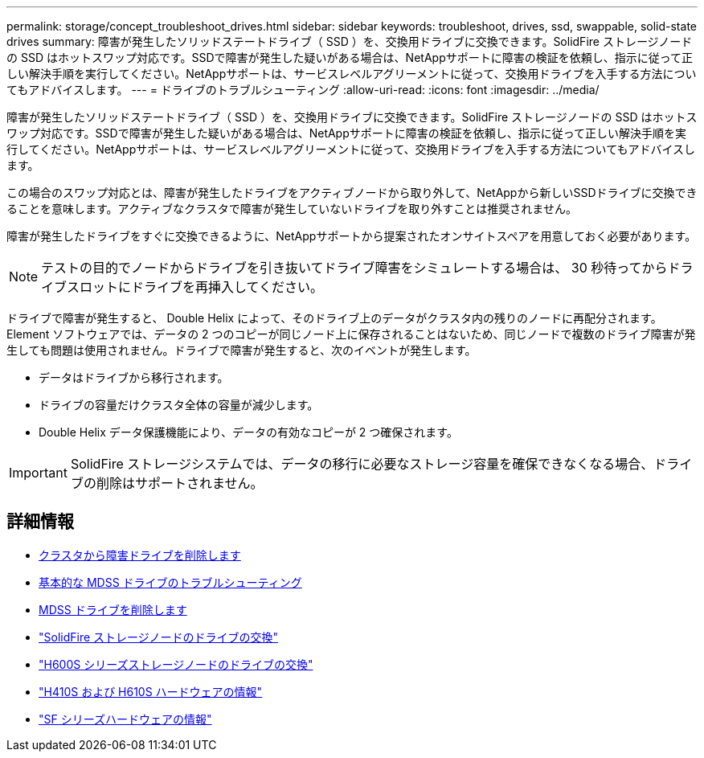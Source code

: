 ---
permalink: storage/concept_troubleshoot_drives.html 
sidebar: sidebar 
keywords: troubleshoot, drives, ssd, swappable, solid-state drives 
summary: 障害が発生したソリッドステートドライブ（ SSD ）を、交換用ドライブに交換できます。SolidFire ストレージノードの SSD はホットスワップ対応です。SSDで障害が発生した疑いがある場合は、NetAppサポートに障害の検証を依頼し、指示に従って正しい解決手順を実行してください。NetAppサポートは、サービスレベルアグリーメントに従って、交換用ドライブを入手する方法についてもアドバイスします。 
---
= ドライブのトラブルシューティング
:allow-uri-read: 
:icons: font
:imagesdir: ../media/


[role="lead"]
障害が発生したソリッドステートドライブ（ SSD ）を、交換用ドライブに交換できます。SolidFire ストレージノードの SSD はホットスワップ対応です。SSDで障害が発生した疑いがある場合は、NetAppサポートに障害の検証を依頼し、指示に従って正しい解決手順を実行してください。NetAppサポートは、サービスレベルアグリーメントに従って、交換用ドライブを入手する方法についてもアドバイスします。

この場合のスワップ対応とは、障害が発生したドライブをアクティブノードから取り外して、NetAppから新しいSSDドライブに交換できることを意味します。アクティブなクラスタで障害が発生していないドライブを取り外すことは推奨されません。

障害が発生したドライブをすぐに交換できるように、NetAppサポートから提案されたオンサイトスペアを用意しておく必要があります。


NOTE: テストの目的でノードからドライブを引き抜いてドライブ障害をシミュレートする場合は、 30 秒待ってからドライブスロットにドライブを再挿入してください。

ドライブで障害が発生すると、 Double Helix によって、そのドライブ上のデータがクラスタ内の残りのノードに再配分されます。Element ソフトウェアでは、データの 2 つのコピーが同じノード上に保存されることはないため、同じノードで複数のドライブ障害が発生しても問題は使用されません。ドライブで障害が発生すると、次のイベントが発生します。

* データはドライブから移行されます。
* ドライブの容量だけクラスタ全体の容量が減少します。
* Double Helix データ保護機能により、データの有効なコピーが 2 つ確保されます。



IMPORTANT: SolidFire ストレージシステムでは、データの移行に必要なストレージ容量を確保できなくなる場合、ドライブの削除はサポートされません。



== 詳細情報

* xref:task_troubleshoot_remove_failed_drives.adoc[クラスタから障害ドライブを削除します]
* xref:concept_troubleshoot_basic_mdss_drive_troubleshooting.adoc[基本的な MDSS ドライブのトラブルシューティング]
* xref:task_troubleshoot_remove_mdss_drives.adoc[MDSS ドライブを削除します]
* https://library.netapp.com/ecm/ecm_download_file/ECMLP2844771["SolidFire ストレージノードのドライブの交換"]
* https://library.netapp.com/ecm/ecm_download_file/ECMLP2846859["H600S シリーズストレージノードのドライブの交換"]
* link:../hardware/concept_h410s_h610s_info.html["H410S および H610S ハードウェアの情報"]
* link:../hardware/concept_sfseries_info.html["SF シリーズハードウェアの情報"]

